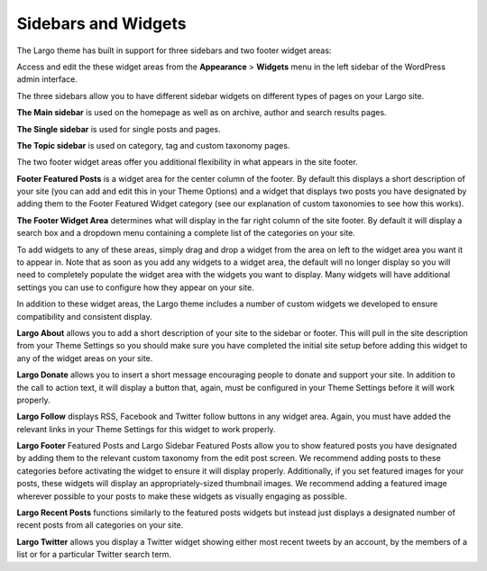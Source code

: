 Sidebars and Widgets
====================

The Largo theme has built in support for three sidebars and two footer widget areas:

Access and edit the these widget areas from the **Appearance** > **Widgets** menu in the left sidebar of the WordPress admin interface.

The three sidebars allow you to have different sidebar widgets on different types of pages on your Largo site.

**The Main sidebar** is used on the homepage as well as on archive, author and search results pages.

**The Single sidebar** is used for single posts and pages.

**The Topic sidebar** is used on category, tag and custom taxonomy pages.

The two footer widget areas offer you additional flexibility in what appears in the site footer.

**Footer Featured Posts** is a widget area for the center column of the footer. By default this displays a short description of your site (you can add and edit this in your Theme Options) and a widget that displays two posts you have designated by adding them to the Footer Featured Widget category (see our explanation of custom taxonomies to see how this works).

**The Footer Widget Area** determines what will display in the far right column of the site footer. By default it will display a search box and a dropdown menu containing a complete list of the categories on your site.

To add widgets to any of these areas, simply drag and drop a widget from the area on left to the widget area you want it to appear in. Note that as soon as you add any widgets to a widget area, the default will no longer display so you will need to completely populate the widget area with the widgets you want to display. Many widgets will have additional settings you can use to configure how they appear on your site.

In addition to these widget areas, the Largo theme includes a number of custom widgets we developed to ensure compatibility and consistent display.

**Largo About** allows you to add a short description of your site to the sidebar or footer. This will pull in the site description from your Theme Settings so you should make sure you have completed the initial site setup before adding this widget to any of the widget areas on your site.

**Largo Donate** allows you to insert a short message encouraging people to donate and support your site. In addition to the call to action text, it will display a button that, again, must be configured in your Theme Settings before it will work properly.

**Largo Follow** displays RSS, Facebook and Twitter follow buttons in any widget area. Again, you must have added the relevant links in your Theme Settings for this widget to work properly.

**Largo Footer** Featured Posts and Largo Sidebar Featured Posts allow you to show featured posts you have designated by adding them to the relevant custom taxonomy from the edit post screen. We recommend adding posts to these categories before activating the widget to ensure it will display properly. Additionally, if you set featured images for your posts, these widgets will display an appropriately-sized thumbnail images. We recommend adding a featured image wherever possible to your posts to make these widgets as visually engaging as possible.

**Largo Recent Posts** functions similarly to the featured posts widgets but instead just displays a designated number of recent posts from all categories on your site.

**Largo Twitter** allows you display a Twitter widget showing either most recent tweets by an account, by the members of a list or for a particular Twitter search term.
